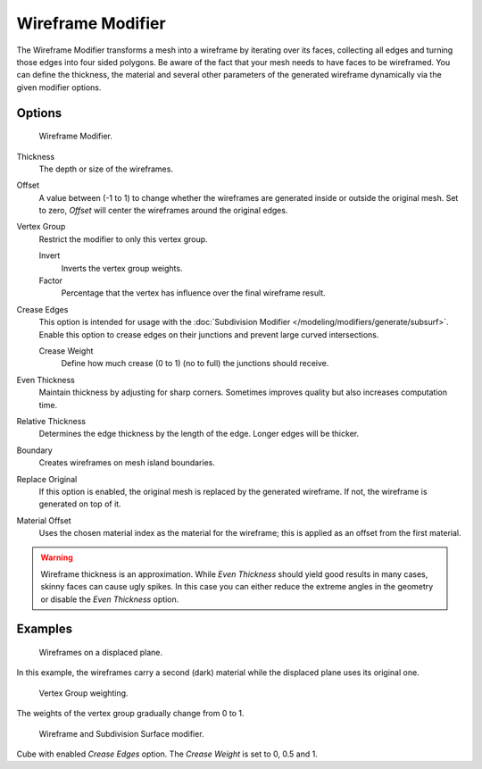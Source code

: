 .. _bpy.types.WireframeModifier:

******************
Wireframe Modifier
******************

The Wireframe Modifier transforms a mesh into a wireframe by iterating over its
faces, collecting all edges and turning those edges into four sided polygons.
Be aware of the fact that your mesh needs to have faces to be wireframed.
You can define the thickness, the material and several other parameters of the generated
wireframe dynamically via the given modifier options.


Options
=======

.. figure:: /images/modeling_modifiers_generate_wireframe_panel.png

   Wireframe Modifier.

Thickness
   The depth or size of the wireframes.
Offset
   A value between (-1 to 1) to change whether the wireframes are
   generated inside or outside the original mesh.
   Set to zero, *Offset* will center the wireframes around the original edges.
Vertex Group
   Restrict the modifier to only this vertex group.

   Invert
      Inverts the vertex group weights.
   Factor
      Percentage that the vertex has influence over the final wireframe result.

Crease Edges
   This option is intended for usage with the :doc:`Subdivision Modifier </modeling/modifiers/generate/subsurf>`.
   Enable this option to crease edges on their junctions and prevent large curved intersections.

   Crease Weight
      Define how much crease (0 to 1) (no to full) the junctions should receive.
Even Thickness
   Maintain thickness by adjusting for sharp corners. Sometimes improves quality but also increases computation time.
Relative Thickness
   Determines the edge thickness by the length of the edge. Longer edges will be thicker.
Boundary
   Creates wireframes on mesh island boundaries.
Replace Original
   If this option is enabled, the original mesh is replaced by the generated wireframe.
   If not, the wireframe is generated on top of it.
Material Offset
   Uses the chosen material index as the material for the wireframe;
   this is applied as an offset from the first material.

.. warning::

   Wireframe thickness is an approximation. While *Even Thickness* should yield good results in many cases,
   skinny faces can cause ugly spikes. In this case you can either reduce the extreme angles in the geometry
   or disable the *Even Thickness* option.


Examples
========

.. figure:: /images/modeling_modifiers_generate_wireframe_result.jpg
   :width: 420px

   Wireframes on a displaced plane.

In this example, the wireframes carry a second (dark) material while the displaced plane uses its original one.

.. figure:: /images/modeling_modifiers_generate_wireframe_example-weights.png
   :width: 420px

   Vertex Group weighting.

The weights of the vertex group gradually change from 0 to 1.

.. figure:: /images/modeling_modifiers_generate_wireframe_example-crease.png
   :width: 420px

   Wireframe and Subdivision Surface modifier.

Cube with enabled *Crease Edges* option. The *Crease Weight* is set to 0, 0.5 and 1.
